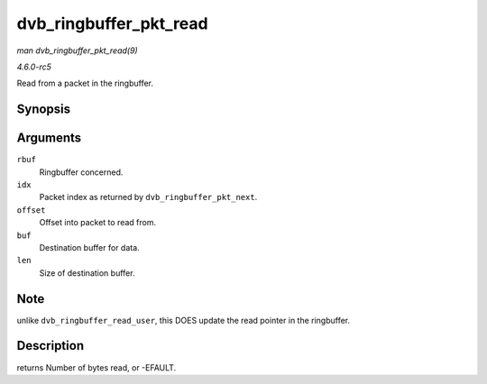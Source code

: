 .. -*- coding: utf-8; mode: rst -*-

.. _API-dvb-ringbuffer-pkt-read:

=======================
dvb_ringbuffer_pkt_read
=======================

*man dvb_ringbuffer_pkt_read(9)*

*4.6.0-rc5*

Read from a packet in the ringbuffer.


Synopsis
========

.. c:function:: ssize_t dvb_ringbuffer_pkt_read( struct dvb_ringbuffer * rbuf, size_t idx, int offset, u8 * buf, size_t len )

Arguments
=========

``rbuf``
    Ringbuffer concerned.

``idx``
    Packet index as returned by ``dvb_ringbuffer_pkt_next``.

``offset``
    Offset into packet to read from.

``buf``
    Destination buffer for data.

``len``
    Size of destination buffer.


Note
====

unlike ``dvb_ringbuffer_read_user``, this DOES update the read pointer
in the ringbuffer.


Description
===========

returns Number of bytes read, or -EFAULT.


.. ------------------------------------------------------------------------------
.. This file was automatically converted from DocBook-XML with the dbxml
.. library (https://github.com/return42/sphkerneldoc). The origin XML comes
.. from the linux kernel, refer to:
..
.. * https://github.com/torvalds/linux/tree/master/Documentation/DocBook
.. ------------------------------------------------------------------------------
